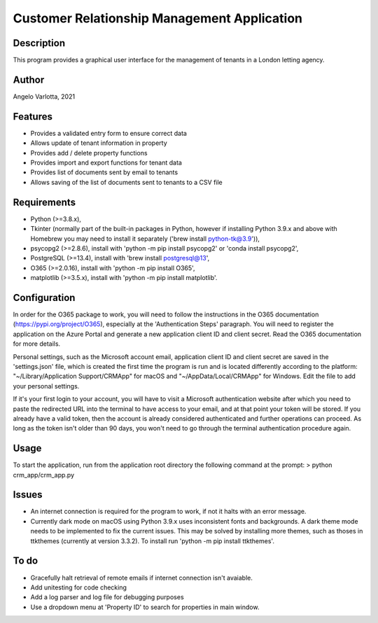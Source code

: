 ==============================================
 Customer Relationship Management Application
==============================================

Description
===========

This program provides a graphical user interface for the management of tenants in a London letting agency.

Author
======
Angelo Varlotta, 2021

Features
========

* Provides a validated entry form to ensure correct data
* Allows update of tenant information in property 
* Provides add / delete property functions
* Provides import and export functions for tenant data
* Provides list of documents sent by email to tenants
* Allows saving of the list of documents sent to tenants to a CSV file

Requirements
============

* Python (>=3.8.x),
* Tkinter (normally part of the built-in packages in Python, however if installing Python 3.9.x and above with Homebrew you may need to install it separately ('brew install python-tk@3.9')),
* psycopg2 (>=2.8.6), install with 'python -m pip install psycopg2' or 'conda install psycopg2',
* PostgreSQL (>=13.4), install with 'brew install postgresql@13',
* O365 (>=2.0.16), install with 'python -m pip install O365',
* matplotlib (>=3.5.x), install with 'python -m pip install matplotlib'.

Configuration
=============

In order for the O365 package to work, you will need to follow the instructions in the O365 documentation (https://pypi.org/project/O365), especially at the 'Authentication Steps' paragraph. You will need to register the application on the Azure Portal and generate a new application client ID and client secret. Read the O365 documentation for more details.

Personal settings, such as the Microsoft account email, application client ID and client secret are saved in the 'settings.json' file, which is created the first time the program is run and is located differently according to the platform: "~/Library/Application Support/CRMApp" for macOS and "~/AppData/Local/CRMApp" for Windows. Edit the file to add your personal settings.

If it's your first login to your account, you will have to visit a Microsoft authentication website after which you need to paste the redirected URL into the terminal to have access to your email, and at that point your token will be stored. If you already have a valid token, then the account is already considered authenticated and further operations can proceed. As long as the token isn't older than 90 days, you won't need to go through the terminal authentication procedure again.

Usage
=====

To start the application, run from the application root directory the following command at the prompt:
> python crm_app/crm_app.py

Issues
======

* An internet connection is required for the program to work, if not it halts with an error message.

* Currently dark mode on macOS using Python 3.9.x uses inconsistent fonts and backgrounds. A dark theme mode needs to be implemented to fix the current issues. This may be solved by installing more themes, such as thoses in ttkthemes (currently at version 3.3.2). To install run 'python -m pip install ttkthemes'.

To do
=====

* Gracefully halt retrieval of remote emails if internet connection isn't avaiable.
* Add unitesting for code checking
* Add a log parser and log file for debugging purposes
* Use a dropdown menu at 'Property ID' to search for properties in main window.
